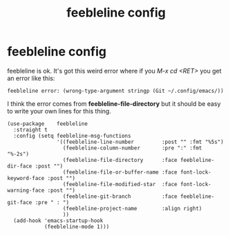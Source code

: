 #+title: feebleline config
#+OPTIONS: num:nil
#+PROPERTY: header-args :tangle yes

* feebleline config
feebleline is ok. It's got this weird error where if you /M-x cd <RET>/ you get an error like this:
#+begin_example
feebleline error: (wrong-type-argument stringp (Git ~/.config/emacs/))
#+end_example
I think the error comes from *feebleline-file-directory* but it should be easy to write your own lines for this thing.
#+begin_src elisp
  (use-package    feebleline
    :straight t
    :config (setq feebleline-msg-functions
                  '((feebleline-line-number         :post "" :fmt "%5s")
                    (feebleline-column-number       :pre ":" :fmt "%-2s")
                    (feebleline-file-directory      :face feebleline-dir-face :post "")
                    (feebleline-file-or-buffer-name :face font-lock-keyword-face :post "")
                    (feebleline-file-modified-star  :face font-lock-warning-face :post "")
                    (feebleline-git-branch          :face feebleline-git-face :pre " : ")
                    (feebleline-project-name        :align right)
                    ))
    (add-hook 'emacs-startup-hook
              (feebleline-mode 1)))
#+end_src
